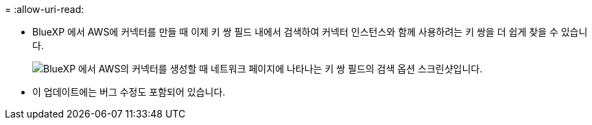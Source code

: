 = 
:allow-uri-read: 


* BlueXP 에서 AWS에 커넥터를 만들 때 이제 키 쌍 필드 내에서 검색하여 커넥터 인스턴스와 함께 사용하려는 키 쌍을 더 쉽게 찾을 수 있습니다.
+
image:https://raw.githubusercontent.com/NetAppDocs/cloud-manager-setup-admin/main/media/screenshot-connector-aws-key-pair.png["BlueXP 에서 AWS의 커넥터를 생성할 때 네트워크 페이지에 나타나는 키 쌍 ​​필드의 검색 옵션 스크린샷입니다."]

* 이 업데이트에는 버그 수정도 포함되어 있습니다.

